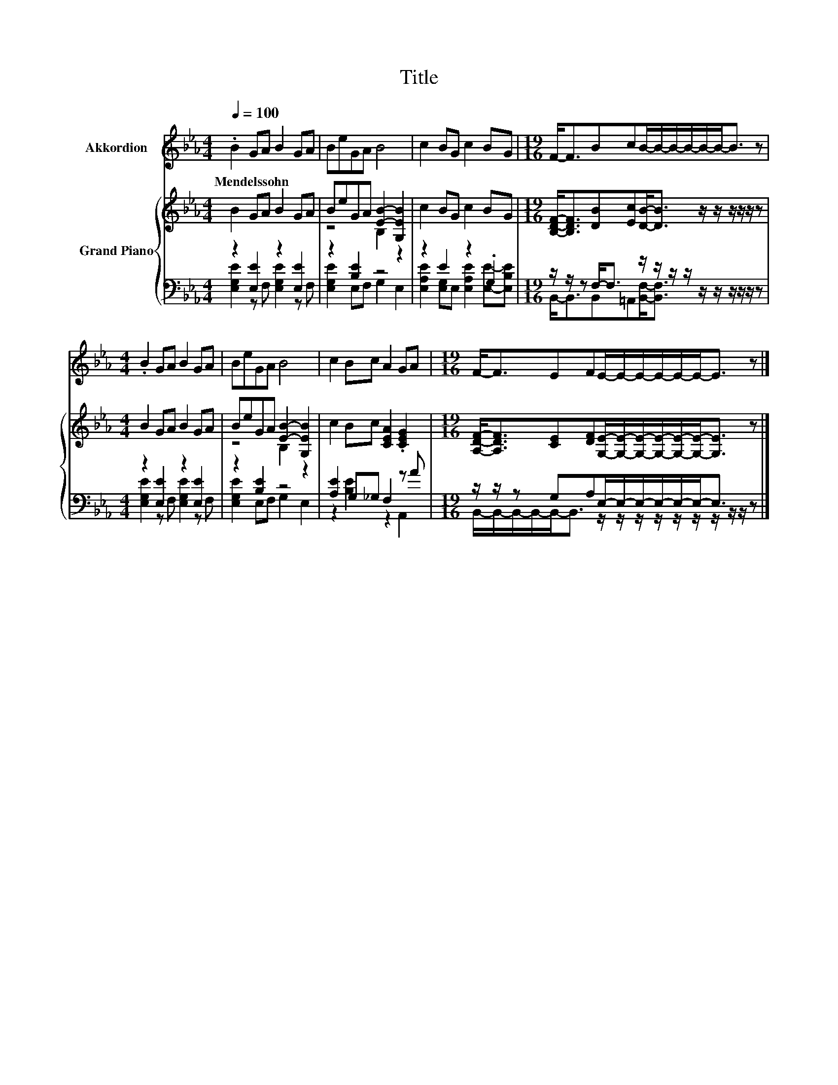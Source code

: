 X:1
T:Title
%%score 1 { ( 2 5 ) | ( 3 4 ) }
L:1/8
Q:1/4=100
M:4/4
K:Eb
V:1 treble nm="Akkordion"
V:2 treble nm="Grand Piano"
V:5 treble 
V:3 bass 
V:4 bass 
V:1
 .B2 GA B2 GA | BeGA B4 | c2 BG c2 BG |[M:19/16] F-<FBcB/-B/-B/-B/-B/-B-<B z | %4
w: Mendelssohn * * * * *||||
[M:4/4] .B2 GA B2 GA | BeGA B4 | c2 Bc A2 GA |[M:19/16] F-<FEFE/-E/-E/-E/-E/-E-<E z |] %8
w: ||||
V:2
 B2 GA B2 GA | BeGA [EB]2- [G,EB]2 | c2 BG c2 BG | %3
[M:19/16] [B,DF]-<[B,DF][DB][Ec][DB]-<[DB] z/ z/ z/ z/ z/ z |[M:4/4] B2 GA B2 GA | %5
 BeGA [EB]2- [G,EB]2 | c2 Bc [CEA]2 .[CEG]2 | %7
[M:19/16] [A,DF]-<[A,DF][CE][DF][G,E]/-[G,E]/-[G,E]/-[G,E]/-[G,E]/-[G,E]-<[G,E] z |] %8
V:3
 z2 [E,E]2 z2 [E,E]2 | z2 [B,E]2 z4 | z2 E2 z2 .G,2 | %3
[M:19/16] z/ z/ z F,-<F, z/ z/ z/ z/ z/ z/ z/ z/ z/ z |[M:4/4] z2 [E,E]2 z2 [E,E]2 | z2 [B,E]2 z4 | %6
 [A,E]2 G,_G, F,2 z A |[M:19/16] z/ z/ z G,A,E,/-E,/-E,/-E,/-E,/-E,-<E, z |] %8
V:4
 [E,G,E]2 z F, [E,G,E]2 z F, | [E,G,E]2 E,F, G,2 E,2 | [E,A,E]2 [E,G,]E, [E,A,E]2 [E,E]-[E,B,E] | %3
[M:19/16] B,,-<B,,B,,=A,,[B,,F,]-<[B,,F,] z/ z/ z/ z/ z/ z |[M:4/4] [E,G,E]2 z F, [E,G,E]2 z F, | %5
 [E,G,E]2 E,F, G,2 E,2 | z2 [B,E]2 z2 A,,2 | %7
[M:19/16] B,,/-B,,/-B,,/-B,,/-B,,-<B,, z/ z/ z/ z/ z/ z/ z/ z/ z/ z |] %8
V:5
 x8 | z4 B,2 z2 | x8 |[M:19/16] x19/2 |[M:4/4] x8 | z4 B,2 z2 | x8 |[M:19/16] x19/2 |] %8

